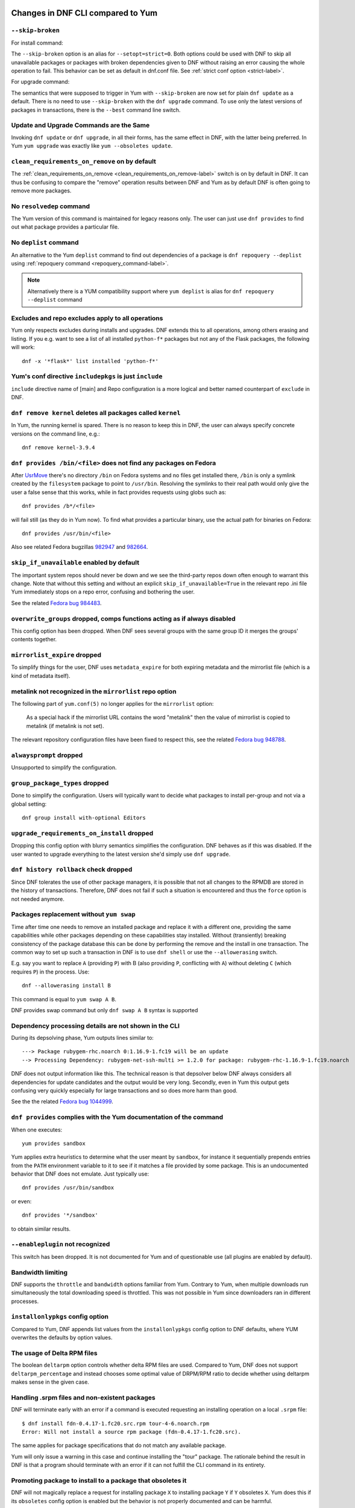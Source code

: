 ..
  Copyright (C) 2014-2016 Red Hat, Inc.

  This copyrighted material is made available to anyone wishing to use,
  modify, copy, or redistribute it subject to the terms and conditions of
  the GNU General Public License v.2, or (at your option) any later version.
  This program is distributed in the hope that it will be useful, but WITHOUT
  ANY WARRANTY expressed or implied, including the implied warranties of
  MERCHANTABILITY or FITNESS FOR A PARTICULAR PURPOSE.  See the GNU General
  Public License for more details.  You should have received a copy of the
  GNU General Public License along with this program; if not, write to the
  Free Software Foundation, Inc., 51 Franklin Street, Fifth Floor, Boston, MA
  02110-1301, USA.  Any Red Hat trademarks that are incorporated in the
  source code or documentation are not subject to the GNU General Public
  License and may only be used or replicated with the express permission of
  Red Hat, Inc.

####################################
 Changes in DNF CLI compared to Yum
####################################

.. only :: html

    .. contents::

======================
 ``--skip-broken``
======================

For install command:

The ``--skip-broken`` option is an alias for ``--setopt=strict=0``. Both options could be used
with DNF to skip all unavailable packages or packages with broken dependencies given to DNF
without raising an error causing the whole operation to fail. This behavior can be set as default
in dnf.conf file. See :ref:`strict conf option <strict-label>`.

For upgrade command:

The semantics that were supposed to trigger in Yum with ``--skip-broken`` are now set for plain
``dnf update`` as a default. There is no need to use ``--skip-broken`` with the ``dnf upgrade``
command. To use only the latest versions of packages in transactions, there is the ``--best``
command line switch.

========================================
Update and Upgrade Commands are the Same
========================================

Invoking ``dnf update`` or ``dnf upgrade``, in all their forms, has the same
effect in DNF, with the latter being preferred. In Yum ``yum upgrade`` was
exactly like ``yum --obsoletes update``.

================================================
 ``clean_requirements_on_remove`` on by default
================================================

The :ref:`clean_requirements_on_remove <clean_requirements_on_remove-label>`
switch is on by default in DNF. It can thus be confusing to compare the "remove"
operation results between DNF and Yum as by default DNF is often going to remove
more packages.

===========================
 No ``resolvedep`` command
===========================

The Yum version of this command is maintained for legacy reasons only. The user
can just use ``dnf provides`` to find out what package provides a particular file.

===========================
 No ``deplist`` command
===========================

An alternative to the Yum ``deplist`` command to find out dependencies of a package
is ``dnf repoquery --deplist`` using :ref:`repoquery command
<repoquery_command-label>`.

.. note::  Alternatively there is a YUM compatibility support where
           ``yum deplist`` is alias for ``dnf repoquery --deplist`` command

====================================================
 Excludes and repo excludes apply to all operations
====================================================

Yum only respects excludes during installs and upgrades. DNF extends this to all
operations, among others erasing and listing. If you e.g. want to see a list of
all installed ``python-f*`` packages but not any of the Flask packages, the
following will work::

    dnf -x '*flask*' list installed 'python-f*'

==========================================================
 Yum's conf directive ``includepkgs`` is just ``include``
==========================================================

``include`` directive name of [main] and Repo configuration is a more logical and better named counterpart of ``exclude`` in DNF.

=============================================================
 ``dnf remove kernel`` deletes all packages called ``kernel``
=============================================================

In Yum, the running kernel is spared. There is no reason to keep this in DNF,
the user can always specify concrete versions on the command line, e.g.::

    dnf remove kernel-3.9.4

=====================================================================
``dnf provides /bin/<file>`` does not find any packages on Fedora
=====================================================================

After `UsrMove <https://fedoraproject.org/wiki/Features/UsrMove>`_ there's no
directory ``/bin`` on Fedora systems and no files get installed there,
``/bin`` is only a symlink created by the ``filesystem`` package to point to
``/usr/bin``. Resolving the symlinks to their real path would only give the
user a false sense that this works, while in fact provides requests using globs
such as::

    dnf provides /b*/<file>

will fail still (as they do in Yum now). To find what provides a particular
binary, use the actual path for binaries on Fedora::

    dnf provides /usr/bin/<file>

Also see related Fedora bugzillas `982947
<https://bugzilla.redhat.com/show_bug.cgi?id=982947>`_ and `982664
<https://bugzilla.redhat.com/show_bug.cgi?id=982664>`_.

.. _skip_if_unavailable_default:

============================================
 ``skip_if_unavailable`` enabled by default
============================================

The important system repos should never be down and we see the third-party repos
down often enough to warrant this change. Note that without this setting and
without an explicit ``skip_if_unavailable=True`` in the relevant repo .ini file
Yum immediately stops on a repo error, confusing and bothering the user.

See the related `Fedora bug 984483 <https://bugzilla.redhat.com/show_bug.cgi?id=984483>`_.

============================================================================
 ``overwrite_groups`` dropped, comps functions acting as if always disabled
============================================================================

This config option has been dropped. When DNF sees several groups with the same
group ID it merges the groups' contents together.

===============================
 ``mirrorlist_expire`` dropped
===============================

To simplify things for the user, DNF uses ``metadata_expire`` for both expiring
metadata and the mirrorlist file (which is a kind of metadata itself).

===========================================================
 metalink not recognized in the ``mirrorlist`` repo option
===========================================================

The following part of ``yum.conf(5)`` no longer applies for the ``mirrorlist``
option:

    As a special hack if the mirrorlist URL contains the word "metalink" then
    the value of mirrorlist is copied to metalink (if metalink is not set).

The relevant repository configuration files have been fixed to respect this, see
the related `Fedora bug 948788
<https://bugzilla.redhat.com/show_bug.cgi?id=948788>`_.

=================================
 ``alwaysprompt`` dropped
=================================

Unsupported to simplify the configuration.

.. _group_package_types_dropped:

=================================
 ``group_package_types`` dropped
=================================

Done to simplify the configuration. Users will typically want to decide what
packages to install per-group and not via a global setting::

    dnf group install with-optional Editors

.. _upgrade_requirements_on_install_dropped:

=============================================
 ``upgrade_requirements_on_install`` dropped
=============================================

Dropping this config option with blurry semantics simplifies the
configuration. DNF behaves as if this was disabled. If the user wanted to
upgrade everything to the latest version she'd simply use ``dnf upgrade``.

========================================
 ``dnf history rollback`` check dropped
========================================

Since DNF tolerates the use of other package managers, it is possible that not
all changes to the RPMDB are stored in the history of transactions. Therefore, DNF
does not fail if such a situation is encountered and thus the ``force`` option
is not needed anymore.

.. _allowerasing_instead_of_swap:

============================================================
 Packages replacement without ``yum swap``
============================================================

Time after time one needs to remove an installed package and replace it with a different one, providing the same capabilities while other packages depending on these capabilities stay installed. Without (transiently) breaking consistency of the package database this can be done by performing the remove and the install in one transaction. The common way to set up such a transaction in DNF is to use ``dnf shell`` or use the ``--allowerasing`` switch.

E.g. say you want to replace ``A`` (providing ``P``)  with B (also providing ``P``, conflicting with ``A``) without deleting ``C`` (which requires ``P``) in the process. Use::

  dnf --allowerasing install B

This command is equal to ``yum swap A B``.

DNF provides swap command but only ``dnf swap A B`` syntax is supported

========================================================
 Dependency processing details are not shown in the CLI
========================================================

During its depsolving phase, Yum outputs lines similar to::

  ---> Package rubygem-rhc.noarch 0:1.16.9-1.fc19 will be an update
  --> Processing Dependency: rubygem-net-ssh-multi >= 1.2.0 for package: rubygem-rhc-1.16.9-1.fc19.noarch

DNF does not output information like this. The technical reason is that depsolver below DNF always considers all dependencies for update candidates and the output would be very long. Secondly, even in Yum this output gets confusing very quickly especially for large transactions and so does more harm than good.

See the the related `Fedora bug 1044999
<https://bugzilla.redhat.com/show_bug.cgi?id=1044999>`_.

===================================================================
``dnf provides`` complies with the Yum documentation of the command
===================================================================

When one executes::

  yum provides sandbox

Yum applies extra heuristics to determine what the user meant by ``sandbox``, for instance it sequentially prepends entries from the ``PATH`` environment variable to it to see if it matches a file provided by some package. This is an undocumented behavior that DNF does not emulate. Just typically use::

  dnf provides /usr/bin/sandbox

or even::

  dnf provides '*/sandbox'

to obtain similar results.

=================================
``--enableplugin`` not recognized
=================================

This switch has been dropped. It is not documented for Yum and of questionable use (all plugins are enabled by default).

==================
Bandwidth limiting
==================

DNF supports the ``throttle`` and ``bandwidth`` options familiar from Yum.
Contrary to Yum, when multiple downloads run simultaneously the total
downloading speed is throttled. This was not possible in Yum since
downloaders ran in different processes.

===================================
 ``installonlypkgs`` config option
===================================

Compared to Yum, DNF appends list values from the ``installonlypkgs`` config option to DNF defaults, where YUM overwrites the defaults by option values.

==============================
 The usage of Delta RPM files
==============================

The boolean ``deltarpm`` option controls whether delta RPM files are used. Compared to Yum, DNF does not support ``deltarpm_percentage`` and instead chooses some optimal value of DRPM/RPM ratio to decide whether using deltarpm makes sense in the given case.

================================================
 Handling .srpm files and non-existent packages
================================================

DNF will terminate early with an error if a command is executed requesting an installing operation on a local ``.srpm`` file::

  $ dnf install fdn-0.4.17-1.fc20.src.rpm tour-4-6.noarch.rpm
  Error: Will not install a source rpm package (fdn-0.4.17-1.fc20.src).

The same applies for package specifications that do not match any available package.

Yum will only issue a warning in this case and continue installing the "tour" package. The rationale behind the result in DNF is that a program should terminate with an error if it can not fulfill the CLI command in its entirety.

=============================================================
 Promoting package to install to a package that obsoletes it
=============================================================

DNF will not magically replace a request for installing package ``X`` to installing package ``Y`` if ``Y`` obsoletes ``X``. Yum does this if its ``obsoletes`` config option is enabled but the behavior is not properly documented and can be harmful.

See the the related `Fedora bug 1096506
<https://bugzilla.redhat.com/show_bug.cgi?id=1096506>`_ and `guidelines for renaming and obsoleting packages in Fedora <http://fedoraproject.org/wiki/Upgrade_paths_%E2%80%94_renaming_or_splitting_packages>`_.

====================================
Behavior of ``--installroot`` option
====================================

DNF offers more predictable behavior of installroot. DNF handles the path differently
from the ``--config`` command-line option, where this path is always related to the host
system (Yum combines this path with installroot). Reposdir is also handled slightly
differently, if one path of the reposdirs exists inside of installroot, then
repos are strictly taken from installroot (Yum tests each path from reposdir
separately and use installroot path if existed). See the detailed description for
\-\ :ref:`-installroot <installroot-label>` option.

###############################################
 Changes in DNF plugins compared to Yum plugins
###############################################

======================================  ================================================================  ===================================
Original Yum tool                       DNF command/option                                                Package
--------------------------------------  ----------------------------------------------------------------  -----------------------------------
``yum check``                           :ref:`dnf repoquery <repoquery_command-label>` ``--unsatisfied``  ``dnf``
``yum-langpacks``                                                                                         ``dnf-langpacks``
``yum-plugin-auto-update-debug-info``   option in ``debuginfo-install.conf``                              ``dnf-plugins-core``
``yum-plugin-copr``                     `dnf copr`_                                                       ``dnf-plugins-core``
``yum-plugin-fastestmirror``            ``fastestmirror`` option in `dnf.conf`_                           ``dnf``
``yum-plugin-fs-snapshot``                                                                                ``dnf-plugins-extras-snapper``
``yum-plugin-local``                                                                                      ``dnf-plugins-extras-local``
``yum-plugin-merge-conf``                                                                                 ``dnf-plugins-extras-rpmconf``
``yum-plugin-priorities``               ``priority`` option in `dnf.conf`_                                ``dnf``
``yum-plugin-remove-with-leaves``       ``dnf autoremove``                                                ``dnf``
``yum-plugin-show-leaves``                                                                                ``dnf-plugins-extras-show-leaves``
``yum-plugin-versionlock``                                                                                ``dnf-plugins-extras-versionlock``
======================================  ================================================================  ===================================

Plugins that have not been ported yet:

``yum-plugin-aliases``,
``yum-plugin-changelog``,
``yum-plugin-filter-data``,
``yum-plugin-keys``,
``yum-plugin-list-data``,
``yum-plugin-post-transaction-actions``,
``yum-plugin-protectbase``,
``yum-plugin-ps``,
``yum-plugin-puppetverify``,
``yum-plugin-refresh-updatesd``,
``yum-plugin-rpm-warm-cache``,
``yum-plugin-tmprepo``,
``yum-plugin-tsflags``,
``yum-plugin-upgrade-helper``,
``yum-plugin-verify``

Feel free to file an RFE_ for missing functionality if you need it.

#################################################
 Changes in DNF plugins compared to Yum utilities
#################################################

All ported Yum tools are now implemented as DNF plugins.

=========================  ================================================ =================================
Original Yum tool          New DNF command                                  Package
-------------------------  ------------------------------------------------ ---------------------------------
``debuginfo-install``      `dnf debuginfo-install`_                         ``dnf-plugins-core``
``find-repos-of-install``  `dnf list installed`_                            ``dnf``
``needs-restarting``       `dnf tracer`_                                    ``dnf-plugins-extras-tracer``
``package-cleanup``        :ref:`dnf list <list_command-label>`,
                           :ref:`dnf repoquery <repoquery_command-label>`   ``dnf``, ``dnf-plugins-core``
``repoclosure``            `dnf repoclosure`_                               ``dnf-plugins-extras-repoclosure``
``repo-graph``             `dnf repograph`_                                 ``dnf-plugins-extras-repograph``
``repomanage``             `dnf repomanage`_                                ``dnf-plugins-extras-repomanage``
``repoquery``              :ref:`dnf repoquery <repoquery_command-label>`   ``dnf``
``reposync``               `dnf reposync`_                                  ``dnf-plugins-core``
``repotrack``              `dnf download`_                                  ``dnf-plugins-core``
``yum-builddep``           `dnf builddep`_                                  ``dnf-plugins-core``
``yum-config-manager``     `dnf config-manager`_                            ``dnf-plugins-core``
``yum-debug-dump``         `dnf debug-dump`_                                ``dnf-plugins-extras-debug``
``yum-debug-restore``      `dnf debug-restore`_                             ``dnf-plugins-extras-debug``
``yumdownloader``          `dnf download`_                                  ``dnf-plugins-core``
=========================  ================================================ =================================

Detailed table for ``package-cleanup`` replacement:

==================================       =====================================
``package-cleanup --dupes``              ``dnf repoquery --duplicates``
``package-cleanup --leaves``             ``dnf repoquery --unneeded``
``package-cleanup --orphans``            ``dnf repoquery --extras``
``package-cleanup --oldkernels``         ``dnf repoquery --installonly``
``package-cleanup --problems``           ``dnf repoquery --unsatisfied``
``package-cleanup --cleandupes``         ``dnf remove --duplicates``
``package-cleanup --oldkernels``         ``dnf remove --oldinstallonly``
==================================       =====================================

Utilities that have not been ported yet:

``repodiff``,
``repo-rss``,
``show-changed-rco``,
``show-installed``,
``verifytree``,
``yum-groups-manager``

Take a look at the FAQ_ about Yum to DNF migration. Feel free to file an RFE_ for missing functionality if you need it.

.. _dnf debuginfo-install: http://dnf-plugins-core.readthedocs.org/en/latest/debuginfo-install.html
.. _dnf list installed: http://dnf.readthedocs.org/en/latest/command_ref.html
.. _dnf tracer: http://dnf-plugins-extras.readthedocs.org/en/latest/tracer.html
.. _dnf repoclosure: http://dnf-plugins-extras.readthedocs.org/en/latest/repoclosure.html
.. _dnf repograph: http://dnf-plugins-extras.readthedocs.org/en/latest/repograph.html
.. _dnf repomanage: http://dnf-plugins-extras.readthedocs.org/en/latest/repomanage.html
.. _dnf reposync: http://dnf-plugins-core.readthedocs.org/en/latest/reposync.html
.. _dnf download: http://dnf-plugins-core.readthedocs.org/en/latest/download.html
.. _dnf builddep: http://dnf-plugins-core.readthedocs.org/en/latest/builddep.html
.. _dnf config-manager: http://dnf-plugins-core.readthedocs.org/en/latest/config_manager.html
.. _dnf debug-dump: http://dnf-plugins-extras.readthedocs.org/en/latest/debug.html
.. _dnf debug-restore: http://dnf-plugins-extras.readthedocs.org/en/latest/debug.html
.. _dnf copr: http://rpm-software-management.github.io/dnf-plugins-core/copr.html
.. _dnf.conf: http://dnf.readthedocs.org/en/latest/conf_ref.html
.. _RFE: https://github.com/rpm-software-management/dnf/wiki/Bug-Reporting#new-feature-request
.. _FAQ: http://dnf.readthedocs.io/en/latest/user_faq.html
